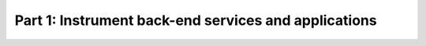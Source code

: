 .. _instrument-language-applications:

*****************************************************
Part 1: Instrument back-end services and applications
*****************************************************

.. meta::
    :description: Instrument your applications to send metrics, traces, and logs to Splunk Observability Cloud.
